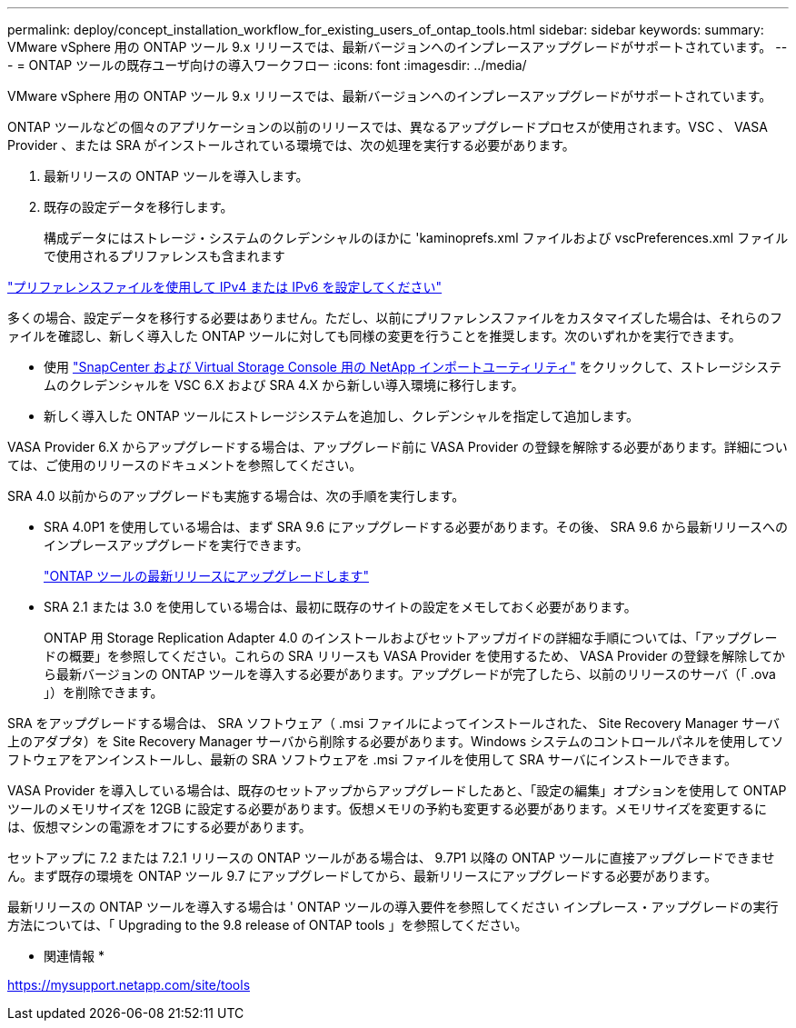 ---
permalink: deploy/concept_installation_workflow_for_existing_users_of_ontap_tools.html 
sidebar: sidebar 
keywords:  
summary: VMware vSphere 用の ONTAP ツール 9.x リリースでは、最新バージョンへのインプレースアップグレードがサポートされています。 
---
= ONTAP ツールの既存ユーザ向けの導入ワークフロー
:icons: font
:imagesdir: ../media/


[role="lead"]
VMware vSphere 用の ONTAP ツール 9.x リリースでは、最新バージョンへのインプレースアップグレードがサポートされています。

ONTAP ツールなどの個々のアプリケーションの以前のリリースでは、異なるアップグレードプロセスが使用されます。VSC 、 VASA Provider 、または SRA がインストールされている環境では、次の処理を実行する必要があります。

. 最新リリースの ONTAP ツールを導入します。
. 既存の設定データを移行します。
+
構成データにはストレージ・システムのクレデンシャルのほかに 'kaminoprefs.xml ファイルおよび vscPreferences.xml ファイルで使用されるプリファレンスも含まれます



link:../configure/reference_set_ipv4_or_ipv6.html["プリファレンスファイルを使用して IPv4 または IPv6 を設定してください"]

多くの場合、設定データを移行する必要はありません。ただし、以前にプリファレンスファイルをカスタマイズした場合は、それらのファイルを確認し、新しく導入した ONTAP ツールに対しても同様の変更を行うことを推奨します。次のいずれかを実行できます。

* 使用 https://mysupport.netapp.com/tools/index.html["SnapCenter および Virtual Storage Console 用の NetApp インポートユーティリティ"] をクリックして、ストレージシステムのクレデンシャルを VSC 6.X および SRA 4.X から新しい導入環境に移行します。
* 新しく導入した ONTAP ツールにストレージシステムを追加し、クレデンシャルを指定して追加します。


VASA Provider 6.X からアップグレードする場合は、アップグレード前に VASA Provider の登録を解除する必要があります。詳細については、ご使用のリリースのドキュメントを参照してください。

SRA 4.0 以前からのアップグレードも実施する場合は、次の手順を実行します。

* SRA 4.0P1 を使用している場合は、まず SRA 9.6 にアップグレードする必要があります。その後、 SRA 9.6 から最新リリースへのインプレースアップグレードを実行できます。
+
link:../deploy/task_upgrade_to_the_9_8_ontap_tools_for_vmware_vsphere.html["ONTAP ツールの最新リリースにアップグレードします"]

* SRA 2.1 または 3.0 を使用している場合は、最初に既存のサイトの設定をメモしておく必要があります。
+
ONTAP 用 Storage Replication Adapter 4.0 のインストールおよびセットアップガイドの詳細な手順については、「アップグレードの概要」を参照してください。これらの SRA リリースも VASA Provider を使用するため、 VASA Provider の登録を解除してから最新バージョンの ONTAP ツールを導入する必要があります。アップグレードが完了したら、以前のリリースのサーバ（「 .ova 」）を削除できます。



SRA をアップグレードする場合は、 SRA ソフトウェア（ .msi ファイルによってインストールされた、 Site Recovery Manager サーバ上のアダプタ）を Site Recovery Manager サーバから削除する必要があります。Windows システムのコントロールパネルを使用してソフトウェアをアンインストールし、最新の SRA ソフトウェアを .msi ファイルを使用して SRA サーバにインストールできます。

VASA Provider を導入している場合は、既存のセットアップからアップグレードしたあと、「設定の編集」オプションを使用して ONTAP ツールのメモリサイズを 12GB に設定する必要があります。仮想メモリの予約も変更する必要があります。メモリサイズを変更するには、仮想マシンの電源をオフにする必要があります。

セットアップに 7.2 または 7.2.1 リリースの ONTAP ツールがある場合は、 9.7P1 以降の ONTAP ツールに直接アップグレードできません。まず既存の環境を ONTAP ツール 9.7 にアップグレードしてから、最新リリースにアップグレードする必要があります。

最新リリースの ONTAP ツールを導入する場合は ' ONTAP ツールの導入要件を参照してください インプレース・アップグレードの実行方法については、「 Upgrading to the 9.8 release of ONTAP tools 」を参照してください。

* 関連情報 *

https://mysupport.netapp.com/site/tools[]
